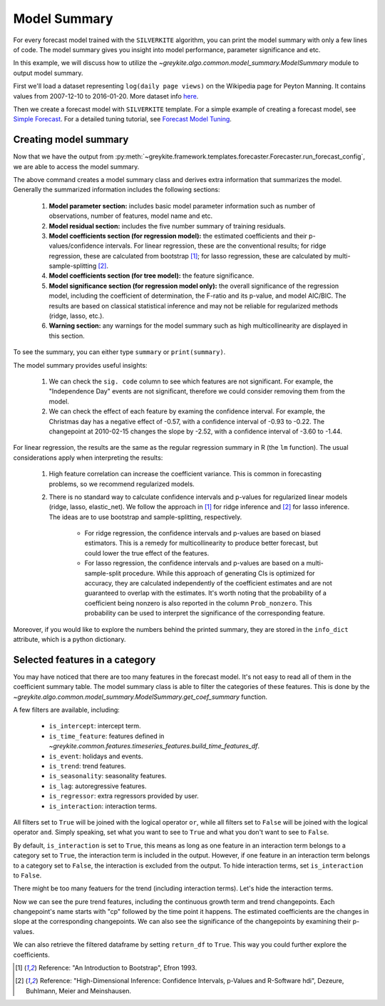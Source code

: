 .. only:: html

    .. note::
        :class: sphx-glr-download-link-note

        Click :ref:`here <sphx_glr_download_gallery_quickstart_0400_model_summary.py>`     to download the full example code
    .. rst-class:: sphx-glr-example-title

    .. _sphx_glr_gallery_quickstart_0400_model_summary.py:


Model Summary
=============
For every forecast model trained with the ``SILVERKITE`` algorithm,
you can print the model summary with only a few lines of code.
The model summary gives you insight into model performance,
parameter significance and etc.

In this example, we will discuss how to utilize the
`~greykite.algo.common.model_summary.ModelSummary`
module to output model summary.

First we'll load a dataset representing ``log(daily page views)``
on the Wikipedia page for Peyton Manning.
It contains values from 2007-12-10 to 2016-01-20. More dataset info
`here <https://facebook.github.io/prophet/docs/quick_start.html>`_.


.. code-block:: default
   :lineno-start: 19


    import warnings

    warnings.filterwarnings("ignore")

    from greykite.common.data_loader import DataLoader
    from greykite.framework.templates.autogen.forecast_config import ForecastConfig
    from greykite.framework.templates.autogen.forecast_config import MetadataParam
    from greykite.framework.templates.autogen.forecast_config import ModelComponentsParam
    from greykite.framework.templates.model_templates import ModelTemplateEnum
    from greykite.framework.templates.forecaster import Forecaster

    # Loads dataset into pandas DataFrame
    dl = DataLoader()
    df = dl.load_peyton_manning()








Then we create a forecast model with ``SILVERKITE`` template.
For a simple example of creating a forecast model, see
`Simple Forecast <./0100_simple_forecast.html>`_.
For a detailed tuning tutorial, see
`Forecast Model Tuning <../tutorials/0100_forecast_tutorial.html>`_.


.. code-block:: default
   :lineno-start: 41


    # Specifies dataset information
    metadata = MetadataParam(
        time_col="ts",  # name of the time column
        value_col="y",  # name of the value column
        freq="D"  # "H" for hourly, "D" for daily, "W" for weekly, etc.
    )

    # Specifies model parameters
    model_components = ModelComponentsParam(
        changepoints={
            "changepoints_dict": {
                "method": "auto",
                "potential_changepoint_n": 25,
                "regularization_strength": 0.5,
                "resample_freq": "7D",
                "no_changepoint_distance_from_end": "365D"}
        },
        uncertainty={
            "uncertainty_dict": "auto",
        },
        custom={
            "fit_algorithm_dict": {
                "fit_algorithm": "linear",
            },
        }
    )

    # Runs the forecast
    forecaster = Forecaster()
    result = forecaster.run_forecast_config(
        df=df,
        config=ForecastConfig(
            model_template=ModelTemplateEnum.SILVERKITE.name,
            forecast_horizon=365,  # forecasts 365 steps ahead
            coverage=0.95,  # 95% prediction intervals
            metadata_param=metadata,
            model_components_param=model_components
        )
    )





.. rst-class:: sphx-glr-script-out

 Out:

 .. code-block:: none

    Fitting 3 folds for each of 1 candidates, totalling 3 fits




Creating model summary
^^^^^^^^^^^^^^^^^^^^^^
Now that we have the output from :py:meth:`~greykite.framework.templates.forecaster.Forecaster.run_forecast_config`,
we are able to access the model summary.


.. code-block:: default
   :lineno-start: 87


    # Initializes the model summary class.
    # ``max_colwidth`` is the maximum length of predictor names that can be displayed.
    summary = result.model[-1].summary(max_colwidth=30)








The above command creates a model summary class and derives extra information
that summarizes the model. Generally the summarized information includes
the following sections:

  #. **Model parameter section:** includes basic model parameter information such
     as number of observations, number of features, model name and etc.
  #. **Model residual section:** includes the five number summary of training residuals.
  #. **Model coefficients section (for regression model):** the estimated coefficients
     and their p-values/confidence intervals. For linear regression, these are the
     conventional results; for ridge regression, these are calculated from bootstrap [1]_;
     for lasso regression, these are calculated by multi-sample-splitting [2]_.
  #. **Model coefficients section (for tree model):** the feature significance.
  #. **Model significance section (for regression model only):** the overall significance
     of the regression model, including the coefficient of determination, the
     F-ratio and its p-value, and model AIC/BIC. The results are based on classical
     statistical inference and may not be reliable for regularized methods (ridge, lasso, etc.).
  #. **Warning section:** any warnings for the model summary such as high multicollinearity
     are displayed in this section.

To see the summary, you can either type ``summary`` or ``print(summary)``.


.. code-block:: default
   :lineno-start: 113


    # Prints the summary
    print(summary)





.. rst-class:: sphx-glr-script-out

 Out:

 .. code-block:: none

    ================================ Model Summary =================================

    Number of observations: 2964,   Number of features: 295
    Method: Ordinary least squares
    Number of nonzero features: 295

    Residuals:
             Min           1Q       Median           3Q          Max
          -1.911      -0.2596     -0.04944       0.1781        3.418

                          Pred_col   Estimate Std. Err    t value  Pr(>|t|) sig. code                  95%CI
                         Intercept      7.067  0.07816      90.41    <2e-16       ***          (6.913, 7.22)
           events_Chinese New Year  -0.002513   0.1707   -0.01472     0.988                (-0.3372, 0.3321)
         events_Chinese New Year-1   -0.06487   0.1707    -0.3801     0.704                (-0.3995, 0.2698)
         events_Chinese New Year-2    0.03329   0.1707     0.1951     0.845                (-0.3014, 0.3679)
         events_Chinese New Year+1   -0.08899   0.1706    -0.5215     0.602                (-0.4236, 0.2456)
         events_Chinese New Year+2     0.3175   0.1706      1.861     0.063         .     (-0.01708, 0.6521)
              events_Christmas Day    -0.5985   0.1808      -3.31  9.46e-04       ***     (-0.9531, -0.2439)
            events_Christmas Day-1    -0.3339   0.1788     -1.867     0.062         .     (-0.6845, 0.01674)
            events_Christmas Day-2    -0.1267   0.1759    -0.7202     0.471                (-0.4716, 0.2182)
            events_Christmas Day+1    -0.4725   0.1819     -2.597     0.009        **     (-0.8292, -0.1158)
            events_Christmas Day+2    0.08283   0.1813     0.4568     0.648                (-0.2727, 0.4383)
     events_Easter...hern Ireland]     -0.256   0.1737     -1.473     0.141                (-0.5966, 0.0847)
     events_Easter...rn Ireland]-1    -0.1193  0.08686     -1.374     0.170               (-0.2896, 0.05101)
     events_Easter...rn Ireland]-2   -0.06177  0.08814    -0.7007     0.484                (-0.2346, 0.1111)
     events_Easter...rn Ireland]+1    -0.1009   0.1737    -0.5807     0.561                (-0.4415, 0.2397)
     events_Easter...rn Ireland]+2  -0.001061    0.172  -0.006168     0.995                (-0.3383, 0.3362)
                events_Good Friday    -0.1968   0.1745     -1.128     0.259                 (-0.539, 0.1454)
              events_Good Friday-1    -0.1382   0.1722    -0.8026     0.422                (-0.4759, 0.1995)
              events_Good Friday-2    -0.0244   0.1725    -0.1415     0.888                (-0.3626, 0.3138)
              events_Good Friday+1   -0.06177  0.08814    -0.7007     0.484                (-0.2346, 0.1111)
              events_Good Friday+2    -0.1193  0.08686     -1.374     0.170               (-0.2896, 0.05101)
           events_Independence Day     0.0393   0.1296     0.3033     0.762                (-0.2148, 0.2934)
         events_Independence Day-1   -0.01773   0.1295    -0.1369     0.891                (-0.2717, 0.2362)
         events_Independence Day-2   -0.07645   0.1292    -0.5919     0.554                (-0.3297, 0.1768)
         events_Independence Day+1     -0.038   0.1295    -0.2935     0.769                (-0.2919, 0.2159)
         events_Independence Day+2   -0.03187   0.1291    -0.2469     0.805                 (-0.285, 0.2213)
                  events_Labor Day    -0.4191   0.1272     -3.295  9.95e-04       ***     (-0.6685, -0.1697)
                events_Labor Day-1     -0.181   0.1272     -1.423     0.155               (-0.4304, 0.06839)
                events_Labor Day-2   -0.07273    0.127    -0.5726     0.567                (-0.3218, 0.1763)
                events_Labor Day+1    -0.2792   0.1271     -2.196     0.028         *    (-0.5284, -0.02994)
                events_Labor Day+2    -0.2351   0.1267     -1.856     0.064         .      (-0.4835, 0.0133)
               events_Memorial Day    -0.4697   0.1796     -2.615     0.009        **      (-0.822, -0.1175)
             events_Memorial Day-1     -0.299   0.1797     -1.664     0.096         .     (-0.6514, 0.05341)
             events_Memorial Day-2    -0.1466   0.1793    -0.8176     0.414                 (-0.4982, 0.205)
             events_Memorial Day+1    -0.1655   0.1798    -0.9206     0.357                 (-0.5181, 0.187)
             events_Memorial Day+2     0.1411   0.1797     0.7857     0.432                (-0.2111, 0.4934)
              events_New Years Day    -0.2642   0.1815     -1.456     0.146               (-0.6201, 0.09166)
            events_New Years Day-1   -0.03417   0.1838    -0.1859     0.853                (-0.3946, 0.3263)
            events_New Years Day-2     0.1582   0.1832     0.8638     0.388                 (-0.201, 0.5175)
            events_New Years Day+1     0.1232   0.1799      0.685     0.493                (-0.2295, 0.4759)
            events_New Years Day+2     0.2676   0.1765      1.516     0.130               (-0.07848, 0.6137)
                      events_Other     0.0338  0.03137      1.077     0.281              (-0.02771, 0.09531)
                    events_Other-1     0.0111  0.03107     0.3574     0.721              (-0.04981, 0.07202)
                    events_Other-2    0.03176  0.03068      1.035     0.301              (-0.02839, 0.09191)
                    events_Other+1    0.02679  0.03144     0.8518     0.394              (-0.03487, 0.08844)
                    events_Other+2    0.01347   0.0311     0.4333     0.665               (-0.0475, 0.07445)
               events_Thanksgiving    -0.3788   0.1792     -2.114     0.035         *    (-0.7301, -0.02746)
             events_Thanksgiving-1    -0.5778   0.1789      -3.23     0.001        **      (-0.9285, -0.227)
             events_Thanksgiving-2    -0.4193   0.1784      -2.35     0.019         *    (-0.7691, -0.06944)
             events_Thanksgiving+1    -0.2698   0.1792     -1.506     0.132               (-0.6211, 0.08156)
             events_Thanksgiving+2    -0.3672   0.1788     -2.054     0.040         *    (-0.7178, -0.01658)
               events_Veterans Day    0.09711   0.1845     0.5264     0.599                (-0.2646, 0.4589)
             events_Veterans Day-1   0.005506   0.1843    0.02988     0.976                (-0.3558, 0.3668)
             events_Veterans Day-2   -0.01296   0.1837   -0.07054     0.944                (-0.3731, 0.3472)
             events_Veterans Day+1    0.08413   0.1842     0.4568     0.648                 (-0.277, 0.4453)
             events_Veterans Day+2   0.009467   0.1832    0.05169     0.959                (-0.3497, 0.3686)
                     str_dow_2-Tue      1.003  0.04409      22.74    <2e-16       ***        (0.9161, 1.089)
                     str_dow_3-Wed     0.9034  0.04263      21.19    <2e-16       ***        (0.8198, 0.987)
                     str_dow_4-Thu     0.8671  0.04139      20.95    <2e-16       ***       (0.7859, 0.9483)
                     str_dow_5-Fri      0.828  0.04165      19.88    <2e-16       ***       (0.7463, 0.9097)
                     str_dow_6-Sat     0.8208  0.04413       18.6    <2e-16       ***       (0.7342, 0.9073)
                     str_dow_7-Sun      1.097   0.0476      23.04    <2e-16       ***          (1.003, 1.19)
                               ct1     0.1566   0.3892     0.4023     0.688                (-0.6065, 0.9196)
                    is_weekend:ct1   -0.01622   0.2944    -0.0551     0.956                (-0.5935, 0.5611)
                 str_dow_2-Tue:ct1     0.3667   0.7287     0.5032     0.615                  (-1.062, 1.795)
                 str_dow_3-Wed:ct1    -0.1647   0.6144    -0.2681     0.789                   (-1.369, 1.04)
                 str_dow_4-Thu:ct1     0.9581    0.581      1.649     0.099         .       (-0.1811, 2.097)
                 str_dow_5-Fri:ct1     0.1686    0.591     0.2853     0.775                 (-0.9903, 1.327)
                 str_dow_6-Sat:ct1     0.4989   0.6581     0.7581     0.448                 (-0.7915, 1.789)
                 str_dow_7-Sun:ct1    -0.5151   0.7317     -0.704     0.481                  (-1.95, 0.9196)
                 cp0_2008_03_31_00    -0.3359   0.6343    -0.5295     0.596                  (-1.58, 0.9079)
      is_weekend:cp0_2008_03_31_00     0.1604   0.4746     0.3379     0.735                 (-0.7702, 1.091)
     str_dow_2-Tue...2008_03_31_00    -0.2944    1.187    -0.2481     0.804                  (-2.622, 2.033)
     str_dow_3-Wed...2008_03_31_00    0.06264      1.0    0.06264     0.950                  (-1.898, 2.024)
     str_dow_4-Thu...2008_03_31_00     -1.008   0.9421      -1.07     0.285                 (-2.855, 0.8396)
     str_dow_5-Fri...2008_03_31_00    -0.2437   0.9556     -0.255     0.799                   (-2.117, 1.63)
     str_dow_6-Sat...2008_03_31_00    -0.4173    1.061    -0.3932     0.694                  (-2.499, 1.664)
     str_dow_7-Sun...2008_03_31_00     0.5777    1.179     0.4899     0.624                   (-1.735, 2.89)
                 cp1_2008_07_21_00     -1.587    0.568     -2.793     0.005        **      (-2.701, -0.4728)
      is_weekend:cp1_2008_07_21_00    -0.5207   0.4148     -1.255     0.209                 (-1.334, 0.2927)
     str_dow_2-Tue...2008_07_21_00    -0.2748    1.054    -0.2608     0.794                  (-2.341, 1.792)
     str_dow_3-Wed...2008_07_21_00    -0.2432   0.8867    -0.2743     0.784                  (-1.982, 1.495)
     str_dow_4-Thu...2008_07_21_00    -0.7263   0.8317    -0.8733     0.383                 (-2.357, 0.9044)
     str_dow_5-Fri...2008_07_21_00   -0.09643   0.8391    -0.1149     0.909                  (-1.742, 1.549)
     str_dow_6-Sat...2008_07_21_00    -0.8503   0.9288    -0.9155     0.360                 (-2.671, 0.9709)
     str_dow_7-Sun...2008_07_21_00     0.3297    1.031     0.3196     0.749                  (-1.693, 2.352)
                 cp2_2008_11_10_00      2.573   0.5389      4.774  1.90e-06       ***         (1.516, 3.629)
      is_weekend:cp2_2008_11_10_00     0.5256   0.3954      1.329     0.184                 (-0.2496, 1.301)
     str_dow_2-Tue...2008_11_10_00     0.2169     1.01     0.2148     0.830                  (-1.763, 2.197)
     str_dow_3-Wed...2008_11_10_00     0.5601   0.8479     0.6605     0.509                  (-1.103, 2.223)
     str_dow_4-Thu...2008_11_10_00      1.308   0.7943      1.646     0.100         .         (-0.25, 2.865)
     str_dow_5-Fri...2008_11_10_00     0.3597   0.7997     0.4498     0.653                  (-1.208, 1.928)
     str_dow_6-Sat...2008_11_10_00       1.18   0.8855      1.332     0.183                 (-0.5568, 2.916)
     str_dow_7-Sun...2008_11_10_00    -0.6539   0.9847    -0.6641     0.507                  (-2.585, 1.277)
                 cp3_2009_03_09_00     0.6519   0.5423      1.202     0.229                 (-0.4114, 1.715)
      is_weekend:cp3_2009_03_09_00    0.08017   0.3941     0.2034     0.839                 (-0.6927, 0.853)
     str_dow_2-Tue...2009_03_09_00     0.2698    1.005     0.2685     0.788                     (-1.7, 2.24)
     str_dow_3-Wed...2009_03_09_00     0.1218   0.8426     0.1445     0.885                   (-1.53, 1.774)
     str_dow_4-Thu...2009_03_09_00    -0.2915   0.7893    -0.3693     0.712                  (-1.839, 1.256)
     str_dow_5-Fri...2009_03_09_00    0.01462   0.7962    0.01837     0.985                  (-1.547, 1.576)
     str_dow_6-Sat...2009_03_09_00    -0.1394   0.8824     -0.158     0.874                   (-1.87, 1.591)
     str_dow_7-Sun...2009_03_09_00     0.2196   0.9814     0.2237     0.823                  (-1.705, 2.144)
                 cp4_2009_06_29_00     -1.338   0.5573       -2.4     0.016         *       (-2.43, -0.2449)
      is_weekend:cp4_2009_06_29_00    -0.1873   0.4069    -0.4603     0.645                (-0.9852, 0.6106)
     str_dow_2-Tue...2009_06_29_00    -0.4879    1.037    -0.4704     0.638                  (-2.522, 1.546)
     str_dow_3-Wed...2009_06_29_00    -0.4097   0.8689    -0.4716     0.637                  (-2.114, 1.294)
     str_dow_4-Thu...2009_06_29_00    -0.7721   0.8148    -0.9475     0.343                  (-2.37, 0.8256)
     str_dow_5-Fri...2009_06_29_00    -0.3734   0.8231    -0.4536     0.650                  (-1.987, 1.241)
     str_dow_6-Sat...2009_06_29_00    -0.4628   0.9122    -0.5073     0.612                  (-2.251, 1.326)
     str_dow_7-Sun...2009_06_29_00     0.2755    1.014     0.2716     0.786                  (-1.713, 2.264)
                 cp5_2009_10_19_00     0.6892   0.5376      1.282     0.200                 (-0.3649, 1.743)
      is_weekend:cp5_2009_10_19_00     0.2402   0.3938     0.6099     0.542                 (-0.5319, 1.012)
     str_dow_2-Tue...2009_10_19_00     0.2131    1.005     0.2119     0.832                  (-1.758, 2.184)
     str_dow_3-Wed...2009_10_19_00      0.318   0.8419     0.3777     0.706                  (-1.333, 1.969)
     str_dow_4-Thu...2009_10_19_00     0.7512   0.7887     0.9524     0.341                 (-0.7954, 2.298)
     str_dow_5-Fri...2009_10_19_00     0.4888   0.7974      0.613     0.540                  (-1.075, 2.052)
     str_dow_6-Sat...2009_10_19_00     0.3932   0.8831     0.4453     0.656                  (-1.338, 2.125)
     str_dow_7-Sun...2009_10_19_00    -0.1531   0.9815     -0.156     0.876                  (-2.078, 1.771)
                 cp6_2010_02_15_00     -2.515   0.5437     -4.625  3.92e-06       ***       (-3.581, -1.449)
      is_weekend:cp6_2010_02_15_00    -0.7505   0.3942     -1.904     0.057         .      (-1.523, 0.02236)
     str_dow_2-Tue...2010_02_15_00       0.31    1.005     0.3085     0.758                    (-1.66, 2.28)
     str_dow_3-Wed...2010_02_15_00    -0.7729   0.8404    -0.9197     0.358                 (-2.421, 0.8749)
     str_dow_4-Thu...2010_02_15_00     0.2337   0.7869      0.297     0.766                  (-1.309, 1.777)
     str_dow_5-Fri...2010_02_15_00    -0.5174   0.7975    -0.6488     0.517                  (-2.081, 1.046)
     str_dow_6-Sat...2010_02_15_00    -0.2437   0.8842    -0.2756     0.783                   (-1.978, 1.49)
     str_dow_7-Sun...2010_02_15_00    -0.5068   0.9826    -0.5158     0.606                   (-2.434, 1.42)
                 cp7_2010_06_07_00      3.488   0.5579      6.253  4.66e-10       ***         (2.394, 4.582)
      is_weekend:cp7_2010_06_07_00     0.9022   0.4055      2.225     0.026         *        (0.1071, 1.697)
     str_dow_2-Tue...2010_06_07_00    -0.2454    1.033    -0.2375     0.812                  (-2.272, 1.781)
     str_dow_3-Wed...2010_06_07_00     0.7733   0.8655     0.8935     0.372                  (-0.9238, 2.47)
     str_dow_4-Thu...2010_06_07_00    -0.9702   0.8096     -1.198     0.231                 (-2.558, 0.6174)
     str_dow_5-Fri...2010_06_07_00     0.2812    0.819     0.3434     0.731                  (-1.325, 1.887)
     str_dow_6-Sat...2010_06_07_00    -0.1674   0.9087    -0.1843     0.854                  (-1.949, 1.614)
     str_dow_7-Sun...2010_06_07_00       1.07     1.01      1.059     0.289                   (-0.91, 3.049)
                 cp8_2010_09_27_00     -2.989   0.5291     -5.648  1.79e-08       ***       (-4.026, -1.951)
      is_weekend:cp8_2010_09_27_00    -0.7411   0.3754     -1.974     0.048         *    (-1.477, -0.004907)
     str_dow_2-Tue...2010_09_27_00    -0.5368   0.9551     -0.562     0.574                   (-2.41, 1.336)
     str_dow_3-Wed...2010_09_27_00    -0.1625   0.8017    -0.2027     0.839                  (-1.734, 1.409)
     str_dow_4-Thu...2010_09_27_00     0.6075   0.7494     0.8107     0.418                  (-0.862, 2.077)
     str_dow_5-Fri...2010_09_27_00    -0.1857   0.7563    -0.2455     0.806                  (-1.669, 1.297)
     str_dow_6-Sat...2010_09_27_00     0.3321   0.8382     0.3962     0.692                  (-1.311, 1.976)
     str_dow_7-Sun...2010_09_27_00     -1.073    0.931     -1.153     0.249                 (-2.899, 0.7523)
                 cp9_2011_01_24_00      1.765   0.3794      4.653  3.43e-06       ***         (1.021, 2.509)
      is_weekend:cp9_2011_01_24_00      0.508   0.2601      1.953     0.051         .      (-0.00197, 1.018)
     str_dow_2-Tue...2011_01_24_00     0.6831   0.6601      1.035     0.301                 (-0.6112, 1.977)
     str_dow_3-Wed...2011_01_24_00    -0.1427   0.5539    -0.2576     0.797                 (-1.229, 0.9435)
     str_dow_4-Thu...2011_01_24_00    0.06832    0.518     0.1319     0.895                 (-0.9474, 1.084)
     str_dow_5-Fri...2011_01_24_00     0.1457    0.523     0.2787     0.781                 (-0.8797, 1.171)
     str_dow_6-Sat...2011_01_24_00  -0.003916   0.5797  -0.006756     0.995                  (-1.141, 1.133)
     str_dow_7-Sun...2011_01_24_00     0.5119   0.6438     0.7952     0.427                 (-0.7504, 1.774)
                cp10_2011_09_05_00    0.06695   0.3807     0.1758     0.860                (-0.6796, 0.8134)
     is_weekend:cp10_2011_09_05_00    -0.4058    0.259     -1.567     0.117                (-0.9137, 0.1021)
     str_dow_2-Tue...2011_09_05_00    -0.4998   0.6567     -0.761     0.447                  (-1.787, 0.788)
     str_dow_3-Wed...2011_09_05_00     0.5105   0.5505     0.9273     0.354                  (-0.5689, 1.59)
     str_dow_4-Thu...2011_09_05_00    -0.3479   0.5133    -0.6778     0.498                 (-1.354, 0.6586)
     str_dow_5-Fri...2011_09_05_00     -0.264   0.5189    -0.5088     0.611                 (-1.282, 0.7535)
     str_dow_6-Sat...2011_09_05_00    -0.2696   0.5765    -0.4676     0.640                   (-1.4, 0.8608)
     str_dow_7-Sun...2011_09_05_00    -0.1362   0.6407    -0.2126     0.832                   (-1.393, 1.12)
                cp11_2012_01_02_00     0.2574   0.4944     0.5207     0.603                  (-0.712, 1.227)
     is_weekend:cp11_2012_01_02_00     0.5849   0.3457      1.692     0.091         .      (-0.09292, 1.263)
     str_dow_2-Tue...2012_01_02_00     0.5218    0.878     0.5943     0.552                    (-1.2, 2.243)
     str_dow_3-Wed...2012_01_02_00    -0.4144   0.7342    -0.5644     0.573                  (-1.854, 1.025)
     str_dow_4-Thu...2012_01_02_00     0.4073   0.6852     0.5945     0.552                 (-0.9362, 1.751)
     str_dow_5-Fri...2012_01_02_00     0.8381    0.694      1.208     0.227                 (-0.5228, 2.199)
     str_dow_6-Sat...2012_01_02_00     0.4047   0.7708     0.5251     0.600                  (-1.107, 1.916)
     str_dow_7-Sun...2012_01_02_00     0.1802   0.8568     0.2103     0.833                     (-1.5, 1.86)
                cp12_2012_04_23_00     -1.735   0.3025     -5.736  1.07e-08       ***       (-2.328, -1.142)
     is_weekend:cp12_2012_04_23_00    -0.5217   0.2197     -2.375     0.018         *    (-0.9524, -0.09092)
     str_dow_2-Tue...2012_04_23_00    -0.3187   0.5599    -0.5692     0.569                 (-1.417, 0.7792)
     str_dow_3-Wed...2012_04_23_00    -0.2259   0.4685    -0.4821     0.630                 (-1.145, 0.6928)
     str_dow_4-Thu...2012_04_23_00    -0.3114   0.4383    -0.7105     0.477                  (-1.171, 0.548)
     str_dow_5-Fri...2012_04_23_00    -0.7798   0.4432     -1.759     0.079         .      (-1.649, 0.08923)
     str_dow_6-Sat...2012_04_23_00    -0.3741   0.4909    -0.7621     0.446                 (-1.337, 0.5885)
     str_dow_7-Sun...2012_04_23_00    -0.1475   0.5459    -0.2702     0.787                  (-1.218, 0.923)
                cp13_2013_04_01_00      1.433   0.1341      10.69    <2e-16       ***          (1.17, 1.696)
     is_weekend:cp13_2013_04_01_00     0.1539   0.1028      1.497     0.134               (-0.04762, 0.3554)
     str_dow_2-Tue...2013_04_01_00    0.01899   0.2634    0.07207     0.943                (-0.4975, 0.5355)
     str_dow_3-Wed...2013_04_01_00     0.3881   0.2206      1.759     0.079         .     (-0.04449, 0.8206)
     str_dow_4-Thu...2013_04_01_00     0.1302   0.2067     0.6302     0.529                 (-0.275, 0.5355)
     str_dow_5-Fri...2013_04_01_00     0.2075   0.2084     0.9955     0.320                (-0.2011, 0.6161)
     str_dow_6-Sat...2013_04_01_00     0.2493   0.2306      1.081     0.280                (-0.2028, 0.7014)
     str_dow_7-Sun...2013_04_01_00    -0.0954   0.2567    -0.3716     0.710                 (-0.5988, 0.408)
                cp14_2013_11_11_00    -0.9378  0.09501      -9.87    <2e-16       ***      (-1.124, -0.7515)
     is_weekend:cp14_2013_11_11_00    -0.1002  0.07316      -1.37     0.171               (-0.2437, 0.04324)
     str_dow_2-Tue...2013_11_11_00    0.06435   0.1872     0.3438     0.731                (-0.3027, 0.4314)
     str_dow_3-Wed...2013_11_11_00    -0.2741   0.1567     -1.749     0.080         .     (-0.5814, 0.03319)
     str_dow_4-Thu...2013_11_11_00   -0.07223    0.147    -0.4914     0.623                 (-0.3605, 0.216)
     str_dow_5-Fri...2013_11_11_00    -0.0736   0.1483    -0.4964     0.620                (-0.3643, 0.2171)
     str_dow_6-Sat...2013_11_11_00    -0.2099   0.1641     -1.279     0.201                (-0.5317, 0.1119)
     str_dow_7-Sun...2013_11_11_00     0.1097   0.1827     0.6004     0.548                (-0.2485, 0.4679)
               ct1:sin1_tow_weekly      0.385   0.3817      1.009     0.313                 (-0.3635, 1.133)
               ct1:cos1_tow_weekly     -2.338   0.5154     -4.536  5.99e-06       ***       (-3.349, -1.327)
               ct1:sin2_tow_weekly     0.5304   0.4246      1.249     0.212                 (-0.3021, 1.363)
               ct1:cos2_tow_weekly    -0.7214   0.4715      -1.53     0.126                 (-1.646, 0.2031)
     cp0_2008_03_3...n1_tow_weekly    -0.5454   0.6184     -0.882     0.378                 (-1.758, 0.6671)
     cp0_2008_03_3...s1_tow_weekly       2.37   0.8403      2.821     0.005        **        (0.7224, 4.018)
     cp0_2008_03_3...n2_tow_weekly    -0.4612    0.686    -0.6723     0.501                 (-1.806, 0.8839)
     cp0_2008_03_3...s2_tow_weekly     0.4633   0.7687     0.6026     0.547                  (-1.044, 1.971)
     cp1_2008_07_2...n1_tow_weekly     -0.154   0.5437    -0.2833     0.777                  (-1.22, 0.9121)
     cp1_2008_07_2...s1_tow_weekly      1.294    0.746      1.734     0.083         .       (-0.1692, 2.756)
     cp1_2008_07_2...n2_tow_weekly    -0.3602   0.6022    -0.5981     0.550                 (-1.541, 0.8207)
     cp1_2008_07_2...s2_tow_weekly     0.7349   0.6833      1.075     0.282                  (-0.605, 2.075)
     cp2_2008_11_1...n1_tow_weekly     0.4882   0.5185     0.9414     0.347                 (-0.5286, 1.505)
     cp2_2008_11_1...s1_tow_weekly     -2.559   0.7129      -3.59  3.37e-04       ***       (-3.957, -1.161)
     cp2_2008_11_1...n2_tow_weekly     0.3767   0.5745     0.6557     0.512                 (-0.7498, 1.503)
     cp2_2008_11_1...s2_tow_weekly    -0.8277   0.6535     -1.267     0.205                 (-2.109, 0.4537)
     cp3_2009_03_0...n1_tow_weekly     0.1611   0.5154     0.3126     0.755                 (-0.8495, 1.172)
     cp3_2009_03_0...s1_tow_weekly      1.016   0.7098      1.431     0.153                 (-0.3762, 2.407)
     cp3_2009_03_0...n2_tow_weekly      0.175   0.5705     0.3068     0.759                 (-0.9437, 1.294)
     cp3_2009_03_0...s2_tow_weekly     0.1913   0.6506     0.2941     0.769                  (-1.084, 1.467)
     cp4_2009_06_2...n1_tow_weekly    -0.7181    0.532      -1.35     0.177                  (-1.761, 0.325)
     cp4_2009_06_2...s1_tow_weekly      1.987   0.7334      2.709     0.007        **        (0.5485, 3.424)
     cp4_2009_06_2...n2_tow_weekly    -0.4556   0.5887    -0.7738     0.439                  (-1.61, 0.6988)
     cp4_2009_06_2...s2_tow_weekly      1.012   0.6716      1.507     0.132                 (-0.3049, 2.329)
     cp5_2009_10_1...n1_tow_weekly     0.3268   0.5154      0.634     0.526                 (-0.6838, 1.337)
     cp5_2009_10_1...s1_tow_weekly      -2.56   0.7099     -3.606  3.16e-04       ***       (-3.952, -1.168)
     cp5_2009_10_1...n2_tow_weekly     0.1845   0.5704     0.3234     0.746                  (-0.934, 1.303)
     cp5_2009_10_1...s2_tow_weekly     -1.203   0.6504      -1.85     0.064         .      (-2.478, 0.07233)
     cp6_2010_02_1...n1_tow_weekly     0.4486   0.5157       0.87     0.384                  (-0.5625, 1.46)
     cp6_2010_02_1...s1_tow_weekly    -0.6583   0.7101     -0.927     0.354                 (-2.051, 0.7341)
     cp6_2010_02_1...n2_tow_weekly     0.4386   0.5707     0.7685     0.442                 (-0.6804, 1.558)
     cp6_2010_02_1...s2_tow_weekly    -0.2346   0.6503    -0.3607     0.718                    (-1.51, 1.04)
     cp7_2010_06_0...n1_tow_weekly     -0.654   0.5314     -1.231     0.219                  (-1.696, 0.388)
     cp7_2010_06_0...s1_tow_weekly      3.747   0.7308      5.127  3.15e-07       ***          (2.314, 5.18)
     cp7_2010_06_0...n2_tow_weekly    -0.7118   0.5878     -1.211     0.226                 (-1.864, 0.4407)
     cp7_2010_06_0...s2_tow_weekly      1.588   0.6698      2.371     0.018         *        (0.2748, 2.902)
     cp8_2010_09_2...n1_tow_weekly     0.2813   0.4914     0.5724     0.567                 (-0.6823, 1.245)
     cp8_2010_09_2...s1_tow_weekly     -3.392   0.6753     -5.023  5.42e-07       ***       (-4.716, -2.068)
     cp8_2010_09_2...n2_tow_weekly     0.1174   0.5437     0.2159     0.829                 (-0.9488, 1.184)
     cp8_2010_09_2...s2_tow_weekly     -1.502   0.6199     -2.422     0.015         *      (-2.717, -0.2861)
     cp9_2011_01_2...n1_tow_weekly   -0.03507   0.3397    -0.1032     0.918                (-0.7012, 0.6311)
     cp9_2011_01_2...s1_tow_weekly      1.088    0.467      2.329     0.020         *         (0.172, 2.003)
     cp9_2011_01_2...n2_tow_weekly     0.2876   0.3756     0.7658     0.444                 (-0.4488, 1.024)
     cp9_2011_01_2...s2_tow_weekly     0.5025   0.4286      1.172     0.241                 (-0.3379, 1.343)
     cp10_2011_09_...n1_tow_weekly     0.4399   0.3388      1.298     0.194                 (-0.2245, 1.104)
     cp10_2011_09_...s1_tow_weekly      1.175   0.4659      2.523     0.012         *        (0.2618, 2.089)
     cp10_2011_09_...n2_tow_weekly    -0.6273   0.3744     -1.675     0.094         .       (-1.361, 0.1069)
     cp10_2011_09_...s2_tow_weekly     0.6169   0.4274      1.444     0.149                 (-0.2211, 1.455)
     cp11_2012_01_...n1_tow_weekly    -0.7184   0.4531     -1.585     0.113                 (-1.607, 0.1701)
     cp11_2012_01_...s1_tow_weekly     -2.363   0.6226     -3.794  1.51e-04       ***       (-3.583, -1.142)
     cp11_2012_01_...n2_tow_weekly      1.025   0.4994      2.053     0.040         *       (0.04598, 2.005)
     cp11_2012_01_...s2_tow_weekly     -1.051   0.5693     -1.847     0.065         .      (-2.168, 0.06492)
     cp12_2012_04_...n1_tow_weekly      0.214   0.2883     0.7423     0.458                (-0.3513, 0.7793)
     cp12_2012_04_...s1_tow_weekly      1.249   0.3966      3.148     0.002        **        (0.4708, 2.026)
     cp12_2012_04_...n2_tow_weekly    -0.5974   0.3177      -1.88     0.060         .       (-1.22, 0.02556)
     cp12_2012_04_...s2_tow_weekly     0.3864   0.3622      1.067     0.286                 (-0.3238, 1.097)
     cp13_2013_04_...n1_tow_weekly     0.1912   0.1346      1.421     0.155               (-0.07267, 0.4551)
     cp13_2013_04_...s1_tow_weekly    0.04089   0.1856     0.2203     0.826                 (-0.323, 0.4048)
     cp13_2013_04_...n2_tow_weekly     0.1117   0.1494     0.7473     0.455                (-0.1813, 0.4047)
     cp13_2013_04_...s2_tow_weekly     0.1879   0.1703      1.103     0.270                 (-0.146, 0.5219)
     cp14_2013_11_...n1_tow_weekly   -0.09745   0.0958     -1.017     0.309                (-0.2853, 0.0904)
     cp14_2013_11_...s1_tow_weekly    -0.1344   0.1321     -1.017     0.309                (-0.3935, 0.1247)
     cp14_2013_11_...n2_tow_weekly   -0.01741   0.1069    -0.1628     0.871                (-0.2271, 0.1923)
     cp14_2013_11_...s2_tow_weekly    -0.1756   0.1217     -1.442     0.149               (-0.4142, 0.06314)
                   sin1_tow_weekly    0.02394  0.09165     0.2612     0.794                (-0.1558, 0.2037)
                   cos1_tow_weekly     0.9462  0.09745      9.709    <2e-16       ***        (0.7551, 1.137)
                   sin2_tow_weekly    -0.1581  0.09161     -1.726     0.085         .     (-0.3377, 0.02153)
                   cos2_tow_weekly     0.5847  0.09709      6.023  1.94e-09       ***       (0.3944, 0.7751)
                   sin3_tow_weekly   -0.06729   0.0512     -1.314     0.189                (-0.1677, 0.0331)
                   cos3_tow_weekly     0.3549  0.09744      3.642  2.75e-04       ***        (0.1638, 0.546)
                   sin4_tow_weekly    0.06729   0.0512      1.314     0.189                (-0.0331, 0.1677)
                sin4_toq_quarterly  -0.001162  0.01278   -0.09087     0.928               (-0.02623, 0.0239)
                cos4_toq_quarterly    -0.0395  0.01317     -2.999     0.003        **   (-0.06533, -0.01367)
                sin5_toq_quarterly   -0.03851  0.01307     -2.946     0.003        **   (-0.06413, -0.01288)
                cos5_toq_quarterly    0.01821  0.01299      1.401     0.161             (-0.007267, 0.04368)
                   sin1_ct1_yearly     -0.102  0.01781     -5.727  1.13e-08       ***    (-0.1369, -0.06706)
                   cos1_ct1_yearly     0.7463  0.01784      41.84    <2e-16       ***       (0.7113, 0.7813)
                   sin2_ct1_yearly    0.06028  0.01403      4.297  1.79e-05       ***     (0.03277, 0.08778)
                   cos2_ct1_yearly   -0.09214  0.01373     -6.712  2.31e-11       ***    (-0.1191, -0.06523)
                   sin3_ct1_yearly     0.2559  0.01398      18.31    <2e-16       ***       (0.2285, 0.2833)
                   cos3_ct1_yearly    -0.0482  0.01324     -3.641  2.76e-04       ***   (-0.07416, -0.02225)
                   sin4_ct1_yearly   0.001313  0.01375    0.09547     0.924              (-0.02565, 0.02828)
                   cos4_ct1_yearly    -0.1092  0.01255     -8.706    <2e-16       ***    (-0.1338, -0.08464)
                   sin5_ct1_yearly    -0.1003  0.01381     -7.259  5.06e-13       ***    (-0.1273, -0.07317)
                   cos5_ct1_yearly   -0.01609  0.01257      -1.28     0.201             (-0.04075, 0.008563)
                   sin6_ct1_yearly    -0.1229  0.01373     -8.955    <2e-16       ***      (-0.1498, -0.096)
                   cos6_ct1_yearly   -0.02659  0.01305     -2.038     0.042         *  (-0.05218, -0.001007)
                   sin7_ct1_yearly   -0.05338  0.01342     -3.976  7.18e-05       ***    (-0.0797, -0.02706)
                   cos7_ct1_yearly    0.04467  0.01292      3.458  5.53e-04       ***        (0.01934, 0.07)
                   sin8_ct1_yearly    0.03468  0.01306      2.655     0.008        **    (0.009068, 0.06029)
                   cos8_ct1_yearly     0.1085  0.01367      7.938  2.96e-15       ***       (0.0817, 0.1353)
                   sin9_ct1_yearly   0.004104  0.01309     0.3134     0.754              (-0.02157, 0.02978)
                   cos9_ct1_yearly    -0.0303  0.01382     -2.193     0.028         *   (-0.0574, -0.003206)
                  sin10_ct1_yearly   -0.07522  0.01313     -5.729  1.12e-08       ***     (-0.101, -0.04948)
                  cos10_ct1_yearly   -0.06762  0.01315     -5.144  2.87e-07       ***    (-0.0934, -0.04185)
                  sin11_ct1_yearly   -0.01983  0.01295     -1.531     0.126             (-0.04522, 0.005569)
                  cos11_ct1_yearly   -0.01528  0.01333     -1.146     0.252              (-0.04142, 0.01087)
                  sin12_ct1_yearly   -0.01809  0.01329     -1.362     0.173             (-0.04415, 0.007957)
                  cos12_ct1_yearly    0.01126  0.01332      0.845     0.398              (-0.01487, 0.03738)
                  sin13_ct1_yearly  -0.008644  0.01274    -0.6785     0.498              (-0.03363, 0.01634)
                  cos13_ct1_yearly    0.04896  0.01356       3.61  3.11e-04       ***     (0.02237, 0.07555)
                  sin14_ct1_yearly    0.03825  0.01302      2.938     0.003        **     (0.01272, 0.06378)
                  cos14_ct1_yearly   -0.01737  0.01346      -1.29     0.197             (-0.04377, 0.009034)
                  sin15_ct1_yearly    0.02524  0.01326      1.903     0.057         .  (-0.0007695, 0.05125)
                  cos15_ct1_yearly   -0.03081  0.01321     -2.333     0.020         *  (-0.05671, -0.004918)
    Signif. Code: 0 '***' 0.001 '**' 0.01 '*' 0.05 '.' 0.1 ' ' 1

    Multiple R-squared: 0.7214,   Adjusted R-squared: 0.7007
    F-statistic: 34.842 on 204 and 2758 DF,   p-value: 1.110e-16
    Model AIC: 19345.0,   model BIC: 20580.0

    WARNING: the condition number is large, 6.67e+19. This might indicate that there are strong multicollinearity or other numerical problems.





The model summary provides useful insights:

  #. We can check the ``sig. code`` column to see which features are not significant.
     For example, the "Independence Day" events are not significant,
     therefore we could consider removing them from the model.
  #. We can check the effect of each feature by examing the confidence interval.
     For example, the Christmas day has a negative effect of -0.57, with a confidence interval
     of -0.93 to -0.22. The changepoint at 2010-02-15 changes the slope by -2.52, with a
     confidence interval of -3.60 to -1.44.

For linear regression, the results are the
same as the regular regression summary in R (the ``lm`` function).
The usual considerations apply when interpreting the results:

  #. High feature correlation can increase the coefficient variance.
     This is common in forecasting problems, so we recommend regularized models.
  #. There is no standard way to calculate confidence intervals and p-values for regularized
     linear models (ridge, lasso, elastic_net). We follow the approach in [1]_ for ridge
     inference and [2]_ for lasso inference.
     The ideas are to use bootstrap and sample-splitting, respectively.

          - For ridge regression, the confidence intervals and p-values are based on biased estimators.
            This is a remedy for multicollinearity to produce better forecast, but could lower the true
            effect of the features.
          - For lasso regression, the confidence intervals and p-values are based on a multi-sample-split
            procedure. While this approach of generating CIs is optimized for accuracy, they are calculated
            independently of the coefficient estimates and are not guaranteed to overlap with the estimates.
            It's worth noting that the probability of a coefficient being nonzero is also reported in the column ``Prob_nonzero``.
            This probability can be used to interpret the significance of the corresponding feature.

Moreover, if you would like to explore the numbers behind the printed summary,
they are stored in the ``info_dict`` attribute, which is a python dictionary.


.. code-block:: default
   :lineno-start: 150


    # Prints the keys of the ``info_dict`` dictionary.
    print(summary.info_dict.keys())





.. rst-class:: sphx-glr-script-out

 Out:

 .. code-block:: none

    dict_keys(['x', 'y', 'beta', 'ml_model', 'fit_algorithm', 'pred_cols', 'degenerate_index', 'n_sample', 'n_feature', 'nonzero_index', 'n_feature_nonzero', 'y_pred', 'y_mean', 'residual', 'residual_summary', 'model', 'x_nz', 'condition_number', 'xtwx_alphai_inv', 'reg_df', 'df_sse', 'df_ssr', 'df_sst', 'sse', 'mse', 'ssr', 'msr', 'sst', 'mst', 'beta_var_cov', 'coef_summary_df', 'significance_code_legend', 'f_value', 'f_p_value', 'r2', 'r2_adj', 'aic', 'bic', 'model_type'])





.. code-block:: default
   :lineno-start: 155


    # The above coefficient summary can be accessed as a pandas Dataframe.
    print(summary.info_dict["coef_summary_df"])





.. rst-class:: sphx-glr-script-out

 Out:

 .. code-block:: none

                                                  Pred_col  Estimate  Std. Err    t value  Pr(>|t|) sig. code                                          95%CI
    0                                            Intercept  7.066716  0.078162  90.411129  0.000000       ***         (6.913454196757804, 7.219978191921828)
    1    C(Q('events_Chinese New Year'), levels=['', 'e... -0.002513  0.170665  -0.014722  0.988255                (-0.3371574209627301, 0.3321323067978256)
    2    C(Q('events_Chinese New Year_minus_1'), levels... -0.064868  0.170653  -0.380115  0.703889              (-0.39948839550616466, 0.26975282588438454)
    3    C(Q('events_Chinese New Year_minus_2'), levels...  0.033292  0.170665   0.195074  0.845349               (-0.3013524330596132, 0.36793714729596655)
    4    C(Q('events_Chinese New Year_plus_1'), levels=... -0.088987  0.170647  -0.521472  0.602080              (-0.42359547098653927, 0.24562065581666648)
    ..                                                 ...       ...       ...        ...       ...       ...                                            ...
    290                                   cos13_ct1_yearly  0.048958  0.013560   3.610450  0.000311       ***    (0.022368884607778947, 0.07554634712984043)
    291                                   sin14_ct1_yearly  0.038250  0.013019   2.938047  0.003330        **    (0.012722400853566771, 0.06377809911060893)
    292                                   cos14_ct1_yearly -0.017366  0.013464  -1.289833  0.197217               (-0.0437654171340634, 0.00903393413745155)
    293                                   sin15_ct1_yearly  0.025241  0.013265   1.902816  0.057169         .  (-0.0007694799739524326, 0.05125069221599819)
    294                                   cos15_ct1_yearly -0.030814  0.013207  -2.333183  0.019710         *   (-0.0567104100639305, -0.004917697037745732)

    [295 rows x 7 columns]




Selected features in a category
^^^^^^^^^^^^^^^^^^^^^^^^^^^^^^^
You may have noticed that there are too many features in the forecast model.
It's not easy to read all of them in the coefficient summary table.
The model summary class is able to filter the categories of these features.
This is done by the
`~greykite.algo.common.model_summary.ModelSummary.get_coef_summary`
function.

A few filters are available, including:

  - ``is_intercept``: intercept term.
  - ``is_time_feature``: features defined in `~greykite.common.features.timeseries_features.build_time_features_df`.
  - ``is_event``: holidays and events.
  - ``is_trend``: trend features.
  - ``is_seasonality``: seasonality features.
  - ``is_lag``: autoregressive features.
  - ``is_regressor``: extra regressors provided by user.
  - ``is_interaction``: interaction terms.

All filters set to ``True`` will be joined with the logical operator ``or``,
while all filters set to ``False`` will be joined with the logical operator ``and``.
Simply speaking, set what you want to see to ``True`` and what you don't want to see
to ``False``.

By default, ``is_interaction`` is set to ``True``, this means as long as one feature in
an interaction term belongs to a category set to ``True``, the interaction term is included
in the output. However, if one feature in an interaction term belongs to a category set to
``False``, the interaction is excluded from the output.
To hide interaction terms, set ``is_interaction`` to ``False``.


.. code-block:: default
   :lineno-start: 190


    # Displays intercept, trend features but not seasonality features.
    summary.get_coef_summary(
        is_intercept=True,
        is_trend=True,
        is_seasonality=False
    )





.. rst-class:: sphx-glr-script-out

 Out:

 .. code-block:: none

                Pred_col   Estimate Std. Err    t value  Pr(>|t|) sig. code                95%CI
               Intercept      7.067  0.07816      90.41    <2e-16       ***        (6.913, 7.22)
                     ct1     0.1566   0.3892     0.4023     0.688              (-0.6065, 0.9196)
          is_weekend:ct1   -0.01622   0.2944    -0.0551     0.956              (-0.5935, 0.5611)
       str_dow_2-Tue:ct1     0.3667   0.7287     0.5032     0.615                (-1.062, 1.795)
       str_dow_3-Wed:ct1    -0.1647   0.6144    -0.2681     0.789                 (-1.369, 1.04)
       str_dow_4-Thu:ct1     0.9581    0.581      1.649     0.099         .     (-0.1811, 2.097)
       str_dow_5-Fri:ct1     0.1686    0.591     0.2853     0.775               (-0.9903, 1.327)
       str_dow_6-Sat:ct1     0.4989   0.6581     0.7581     0.448               (-0.7915, 1.789)
       str_dow_7-Sun:ct1    -0.5151   0.7317     -0.704     0.481                (-1.95, 0.9196)
       cp0_2008_03_31_00    -0.3359   0.6343    -0.5295     0.596                (-1.58, 0.9079)
     is_weeke...03_31_00     0.1604   0.4746     0.3379     0.735               (-0.7702, 1.091)
     str_dow_...03_31_00    -0.2944    1.187    -0.2481     0.804                (-2.622, 2.033)
     str_dow_...03_31_00    0.06264      1.0    0.06264     0.950                (-1.898, 2.024)
     str_dow_...03_31_00     -1.008   0.9421      -1.07     0.285               (-2.855, 0.8396)
     str_dow_...03_31_00    -0.2437   0.9556     -0.255     0.799                 (-2.117, 1.63)
     str_dow_...03_31_00    -0.4173    1.061    -0.3932     0.694                (-2.499, 1.664)
     str_dow_...03_31_00     0.5777    1.179     0.4899     0.624                 (-1.735, 2.89)
       cp1_2008_07_21_00     -1.587    0.568     -2.793     0.005        **    (-2.701, -0.4728)
     is_weeke...07_21_00    -0.5207   0.4148     -1.255     0.209               (-1.334, 0.2927)
     str_dow_...07_21_00    -0.2748    1.054    -0.2608     0.794                (-2.341, 1.792)
     str_dow_...07_21_00    -0.2432   0.8867    -0.2743     0.784                (-1.982, 1.495)
     str_dow_...07_21_00    -0.7263   0.8317    -0.8733     0.383               (-2.357, 0.9044)
     str_dow_...07_21_00   -0.09643   0.8391    -0.1149     0.909                (-1.742, 1.549)
     str_dow_...07_21_00    -0.8503   0.9288    -0.9155     0.360               (-2.671, 0.9709)
     str_dow_...07_21_00     0.3297    1.031     0.3196     0.749                (-1.693, 2.352)
       cp2_2008_11_10_00      2.573   0.5389      4.774  1.90e-06       ***       (1.516, 3.629)
     is_weeke...11_10_00     0.5256   0.3954      1.329     0.184               (-0.2496, 1.301)
     str_dow_...11_10_00     0.2169     1.01     0.2148     0.830                (-1.763, 2.197)
     str_dow_...11_10_00     0.5601   0.8479     0.6605     0.509                (-1.103, 2.223)
     str_dow_...11_10_00      1.308   0.7943      1.646     0.100         .       (-0.25, 2.865)
     str_dow_...11_10_00     0.3597   0.7997     0.4498     0.653                (-1.208, 1.928)
     str_dow_...11_10_00       1.18   0.8855      1.332     0.183               (-0.5568, 2.916)
     str_dow_...11_10_00    -0.6539   0.9847    -0.6641     0.507                (-2.585, 1.277)
       cp3_2009_03_09_00     0.6519   0.5423      1.202     0.229               (-0.4114, 1.715)
     is_weeke...03_09_00    0.08017   0.3941     0.2034     0.839               (-0.6927, 0.853)
     str_dow_...03_09_00     0.2698    1.005     0.2685     0.788                   (-1.7, 2.24)
     str_dow_...03_09_00     0.1218   0.8426     0.1445     0.885                 (-1.53, 1.774)
     str_dow_...03_09_00    -0.2915   0.7893    -0.3693     0.712                (-1.839, 1.256)
     str_dow_...03_09_00    0.01462   0.7962    0.01837     0.985                (-1.547, 1.576)
     str_dow_...03_09_00    -0.1394   0.8824     -0.158     0.874                 (-1.87, 1.591)
     str_dow_...03_09_00     0.2196   0.9814     0.2237     0.823                (-1.705, 2.144)
       cp4_2009_06_29_00     -1.338   0.5573       -2.4     0.016         *     (-2.43, -0.2449)
     is_weeke...06_29_00    -0.1873   0.4069    -0.4603     0.645              (-0.9852, 0.6106)
     str_dow_...06_29_00    -0.4879    1.037    -0.4704     0.638                (-2.522, 1.546)
     str_dow_...06_29_00    -0.4097   0.8689    -0.4716     0.637                (-2.114, 1.294)
     str_dow_...06_29_00    -0.7721   0.8148    -0.9475     0.343                (-2.37, 0.8256)
     str_dow_...06_29_00    -0.3734   0.8231    -0.4536     0.650                (-1.987, 1.241)
     str_dow_...06_29_00    -0.4628   0.9122    -0.5073     0.612                (-2.251, 1.326)
     str_dow_...06_29_00     0.2755    1.014     0.2716     0.786                (-1.713, 2.264)
       cp5_2009_10_19_00     0.6892   0.5376      1.282     0.200               (-0.3649, 1.743)
     is_weeke...10_19_00     0.2402   0.3938     0.6099     0.542               (-0.5319, 1.012)
     str_dow_...10_19_00     0.2131    1.005     0.2119     0.832                (-1.758, 2.184)
     str_dow_...10_19_00      0.318   0.8419     0.3777     0.706                (-1.333, 1.969)
     str_dow_...10_19_00     0.7512   0.7887     0.9524     0.341               (-0.7954, 2.298)
     str_dow_...10_19_00     0.4888   0.7974      0.613     0.540                (-1.075, 2.052)
     str_dow_...10_19_00     0.3932   0.8831     0.4453     0.656                (-1.338, 2.125)
     str_dow_...10_19_00    -0.1531   0.9815     -0.156     0.876                (-2.078, 1.771)
       cp6_2010_02_15_00     -2.515   0.5437     -4.625  3.92e-06       ***     (-3.581, -1.449)
     is_weeke...02_15_00    -0.7505   0.3942     -1.904     0.057         .    (-1.523, 0.02236)
     str_dow_...02_15_00       0.31    1.005     0.3085     0.758                  (-1.66, 2.28)
     str_dow_...02_15_00    -0.7729   0.8404    -0.9197     0.358               (-2.421, 0.8749)
     str_dow_...02_15_00     0.2337   0.7869      0.297     0.766                (-1.309, 1.777)
     str_dow_...02_15_00    -0.5174   0.7975    -0.6488     0.517                (-2.081, 1.046)
     str_dow_...02_15_00    -0.2437   0.8842    -0.2756     0.783                 (-1.978, 1.49)
     str_dow_...02_15_00    -0.5068   0.9826    -0.5158     0.606                 (-2.434, 1.42)
       cp7_2010_06_07_00      3.488   0.5579      6.253  4.66e-10       ***       (2.394, 4.582)
     is_weeke...06_07_00     0.9022   0.4055      2.225     0.026         *      (0.1071, 1.697)
     str_dow_...06_07_00    -0.2454    1.033    -0.2375     0.812                (-2.272, 1.781)
     str_dow_...06_07_00     0.7733   0.8655     0.8935     0.372                (-0.9238, 2.47)
     str_dow_...06_07_00    -0.9702   0.8096     -1.198     0.231               (-2.558, 0.6174)
     str_dow_...06_07_00     0.2812    0.819     0.3434     0.731                (-1.325, 1.887)
     str_dow_...06_07_00    -0.1674   0.9087    -0.1843     0.854                (-1.949, 1.614)
     str_dow_...06_07_00       1.07     1.01      1.059     0.289                 (-0.91, 3.049)
       cp8_2010_09_27_00     -2.989   0.5291     -5.648  1.79e-08       ***     (-4.026, -1.951)
     is_weeke...09_27_00    -0.7411   0.3754     -1.974     0.048         *  (-1.477, -0.004907)
     str_dow_...09_27_00    -0.5368   0.9551     -0.562     0.574                 (-2.41, 1.336)
     str_dow_...09_27_00    -0.1625   0.8017    -0.2027     0.839                (-1.734, 1.409)
     str_dow_...09_27_00     0.6075   0.7494     0.8107     0.418                (-0.862, 2.077)
     str_dow_...09_27_00    -0.1857   0.7563    -0.2455     0.806                (-1.669, 1.297)
     str_dow_...09_27_00     0.3321   0.8382     0.3962     0.692                (-1.311, 1.976)
     str_dow_...09_27_00     -1.073    0.931     -1.153     0.249               (-2.899, 0.7523)
       cp9_2011_01_24_00      1.765   0.3794      4.653  3.43e-06       ***       (1.021, 2.509)
     is_weeke...01_24_00      0.508   0.2601      1.953     0.051         .    (-0.00197, 1.018)
     str_dow_...01_24_00     0.6831   0.6601      1.035     0.301               (-0.6112, 1.977)
     str_dow_...01_24_00    -0.1427   0.5539    -0.2576     0.797               (-1.229, 0.9435)
     str_dow_...01_24_00    0.06832    0.518     0.1319     0.895               (-0.9474, 1.084)
     str_dow_...01_24_00     0.1457    0.523     0.2787     0.781               (-0.8797, 1.171)
     str_dow_...01_24_00  -0.003916   0.5797  -0.006756     0.995                (-1.141, 1.133)
     str_dow_...01_24_00     0.5119   0.6438     0.7952     0.427               (-0.7504, 1.774)
      cp10_2011_09_05_00    0.06695   0.3807     0.1758     0.860              (-0.6796, 0.8134)
     is_weeke...09_05_00    -0.4058    0.259     -1.567     0.117              (-0.9137, 0.1021)
     str_dow_...09_05_00    -0.4998   0.6567     -0.761     0.447                (-1.787, 0.788)
     str_dow_...09_05_00     0.5105   0.5505     0.9273     0.354                (-0.5689, 1.59)
     str_dow_...09_05_00    -0.3479   0.5133    -0.6778     0.498               (-1.354, 0.6586)
     str_dow_...09_05_00     -0.264   0.5189    -0.5088     0.611               (-1.282, 0.7535)
     str_dow_...09_05_00    -0.2696   0.5765    -0.4676     0.640                 (-1.4, 0.8608)
     str_dow_...09_05_00    -0.1362   0.6407    -0.2126     0.832                 (-1.393, 1.12)
      cp11_2012_01_02_00     0.2574   0.4944     0.5207     0.603                (-0.712, 1.227)
     is_weeke...01_02_00     0.5849   0.3457      1.692     0.091         .    (-0.09292, 1.263)
     str_dow_...01_02_00     0.5218    0.878     0.5943     0.552                  (-1.2, 2.243)
     str_dow_...01_02_00    -0.4144   0.7342    -0.5644     0.573                (-1.854, 1.025)
     str_dow_...01_02_00     0.4073   0.6852     0.5945     0.552               (-0.9362, 1.751)
     str_dow_...01_02_00     0.8381    0.694      1.208     0.227               (-0.5228, 2.199)
     str_dow_...01_02_00     0.4047   0.7708     0.5251     0.600                (-1.107, 1.916)
     str_dow_...01_02_00     0.1802   0.8568     0.2103     0.833                   (-1.5, 1.86)
      cp12_2012_04_23_00     -1.735   0.3025     -5.736  1.07e-08       ***     (-2.328, -1.142)
     is_weeke...04_23_00    -0.5217   0.2197     -2.375     0.018         *  (-0.9524, -0.09092)
     str_dow_...04_23_00    -0.3187   0.5599    -0.5692     0.569               (-1.417, 0.7792)
     str_dow_...04_23_00    -0.2259   0.4685    -0.4821     0.630               (-1.145, 0.6928)
     str_dow_...04_23_00    -0.3114   0.4383    -0.7105     0.477                (-1.171, 0.548)
     str_dow_...04_23_00    -0.7798   0.4432     -1.759     0.079         .    (-1.649, 0.08923)
     str_dow_...04_23_00    -0.3741   0.4909    -0.7621     0.446               (-1.337, 0.5885)
     str_dow_...04_23_00    -0.1475   0.5459    -0.2702     0.787                (-1.218, 0.923)
      cp13_2013_04_01_00      1.433   0.1341      10.69    <2e-16       ***        (1.17, 1.696)
     is_weeke...04_01_00     0.1539   0.1028      1.497     0.134             (-0.04762, 0.3554)
     str_dow_...04_01_00    0.01899   0.2634    0.07207     0.943              (-0.4975, 0.5355)
     str_dow_...04_01_00     0.3881   0.2206      1.759     0.079         .   (-0.04449, 0.8206)
     str_dow_...04_01_00     0.1302   0.2067     0.6302     0.529               (-0.275, 0.5355)
     str_dow_...04_01_00     0.2075   0.2084     0.9955     0.320              (-0.2011, 0.6161)
     str_dow_...04_01_00     0.2493   0.2306      1.081     0.280              (-0.2028, 0.7014)
     str_dow_...04_01_00    -0.0954   0.2567    -0.3716     0.710               (-0.5988, 0.408)
      cp14_2013_11_11_00    -0.9378  0.09501      -9.87    <2e-16       ***    (-1.124, -0.7515)
     is_weeke...11_11_00    -0.1002  0.07316      -1.37     0.171             (-0.2437, 0.04324)
     str_dow_...11_11_00    0.06435   0.1872     0.3438     0.731              (-0.3027, 0.4314)
     str_dow_...11_11_00    -0.2741   0.1567     -1.749     0.080         .   (-0.5814, 0.03319)
     str_dow_...11_11_00   -0.07223    0.147    -0.4914     0.623               (-0.3605, 0.216)
     str_dow_...11_11_00    -0.0736   0.1483    -0.4964     0.620              (-0.3643, 0.2171)
     str_dow_...11_11_00    -0.2099   0.1641     -1.279     0.201              (-0.5317, 0.1119)
     str_dow_...11_11_00     0.1097   0.1827     0.6004     0.548              (-0.2485, 0.4679)




There might be too many featuers for the trend (including interaction terms).
Let's hide the interaction terms.


.. code-block:: default
   :lineno-start: 201


    # Displays intercept, trend features but not seasonality features.
    # Hides interaction terms.
    summary.get_coef_summary(
        is_intercept=True,
        is_trend=True,
        is_seasonality=False,
        is_interaction=False
    )





.. rst-class:: sphx-glr-script-out

 Out:

 .. code-block:: none

               Pred_col Estimate Std. Err  t value  Pr(>|t|) sig. code              95%CI
              Intercept    7.067  0.07816    90.41    <2e-16       ***      (6.913, 7.22)
                    ct1   0.1566   0.3892   0.4023     0.688            (-0.6065, 0.9196)
      cp0_2008_03_31_00  -0.3359   0.6343  -0.5295     0.596              (-1.58, 0.9079)
      cp1_2008_07_21_00   -1.587    0.568   -2.793     0.005        **  (-2.701, -0.4728)
      cp2_2008_11_10_00    2.573   0.5389    4.774  1.90e-06       ***     (1.516, 3.629)
      cp3_2009_03_09_00   0.6519   0.5423    1.202     0.229             (-0.4114, 1.715)
      cp4_2009_06_29_00   -1.338   0.5573     -2.4     0.016         *   (-2.43, -0.2449)
      cp5_2009_10_19_00   0.6892   0.5376    1.282     0.200             (-0.3649, 1.743)
      cp6_2010_02_15_00   -2.515   0.5437   -4.625  3.92e-06       ***   (-3.581, -1.449)
      cp7_2010_06_07_00    3.488   0.5579    6.253  4.66e-10       ***     (2.394, 4.582)
      cp8_2010_09_27_00   -2.989   0.5291   -5.648  1.79e-08       ***   (-4.026, -1.951)
      cp9_2011_01_24_00    1.765   0.3794    4.653  3.43e-06       ***     (1.021, 2.509)
     cp10_2011_09_05_00  0.06695   0.3807   0.1758     0.860            (-0.6796, 0.8134)
     cp11_2012_01_02_00   0.2574   0.4944   0.5207     0.603              (-0.712, 1.227)
     cp12_2012_04_23_00   -1.735   0.3025   -5.736  1.07e-08       ***   (-2.328, -1.142)
     cp13_2013_04_01_00    1.433   0.1341    10.69    <2e-16       ***      (1.17, 1.696)
     cp14_2013_11_11_00  -0.9378  0.09501    -9.87    <2e-16       ***  (-1.124, -0.7515)




Now we can see the pure trend features, including the continuous growth term and trend changepoints.
Each changepoint's name starts with "cp" followed by the time point it happens.
The estimated coefficients are the changes in slope at the corresponding changepoints.
We can also see the significance of the changepoints by examining their p-values.

We can also retrieve the filtered dataframe by setting ``return_df`` to ``True``.
This way you could further explore the coefficients.


.. code-block:: default
   :lineno-start: 219


    output = summary.get_coef_summary(
        is_intercept=True,
        is_trend=True,
        is_seasonality=False,
        is_interaction=False,
        return_df=True  # returns the filtered df
    )





.. rst-class:: sphx-glr-script-out

 Out:

 .. code-block:: none

               Pred_col Estimate Std. Err  t value  Pr(>|t|) sig. code              95%CI
              Intercept    7.067  0.07816    90.41    <2e-16       ***      (6.913, 7.22)
                    ct1   0.1566   0.3892   0.4023     0.688            (-0.6065, 0.9196)
      cp0_2008_03_31_00  -0.3359   0.6343  -0.5295     0.596              (-1.58, 0.9079)
      cp1_2008_07_21_00   -1.587    0.568   -2.793     0.005        **  (-2.701, -0.4728)
      cp2_2008_11_10_00    2.573   0.5389    4.774  1.90e-06       ***     (1.516, 3.629)
      cp3_2009_03_09_00   0.6519   0.5423    1.202     0.229             (-0.4114, 1.715)
      cp4_2009_06_29_00   -1.338   0.5573     -2.4     0.016         *   (-2.43, -0.2449)
      cp5_2009_10_19_00   0.6892   0.5376    1.282     0.200             (-0.3649, 1.743)
      cp6_2010_02_15_00   -2.515   0.5437   -4.625  3.92e-06       ***   (-3.581, -1.449)
      cp7_2010_06_07_00    3.488   0.5579    6.253  4.66e-10       ***     (2.394, 4.582)
      cp8_2010_09_27_00   -2.989   0.5291   -5.648  1.79e-08       ***   (-4.026, -1.951)
      cp9_2011_01_24_00    1.765   0.3794    4.653  3.43e-06       ***     (1.021, 2.509)
     cp10_2011_09_05_00  0.06695   0.3807   0.1758     0.860            (-0.6796, 0.8134)
     cp11_2012_01_02_00   0.2574   0.4944   0.5207     0.603              (-0.712, 1.227)
     cp12_2012_04_23_00   -1.735   0.3025   -5.736  1.07e-08       ***   (-2.328, -1.142)
     cp13_2013_04_01_00    1.433   0.1341    10.69    <2e-16       ***      (1.17, 1.696)
     cp14_2013_11_11_00  -0.9378  0.09501    -9.87    <2e-16       ***  (-1.124, -0.7515)




.. [1] Reference: "An Introduction to Bootstrap", Efron 1993.
.. [2] Reference: "High-Dimensional Inference: Confidence Intervals, p-Values and R-Software hdi", Dezeure, Buhlmann, Meier and Meinshausen.


.. rst-class:: sphx-glr-timing

   **Total running time of the script:** ( 0 minutes  36.528 seconds)


.. _sphx_glr_download_gallery_quickstart_0400_model_summary.py:


.. only :: html

 .. container:: sphx-glr-footer
    :class: sphx-glr-footer-example



  .. container:: sphx-glr-download sphx-glr-download-python

     :download:`Download Python source code: 0400_model_summary.py <0400_model_summary.py>`



  .. container:: sphx-glr-download sphx-glr-download-jupyter

     :download:`Download Jupyter notebook: 0400_model_summary.ipynb <0400_model_summary.ipynb>`


.. only:: html

 .. rst-class:: sphx-glr-signature

    `Gallery generated by Sphinx-Gallery <https://sphinx-gallery.github.io>`_
